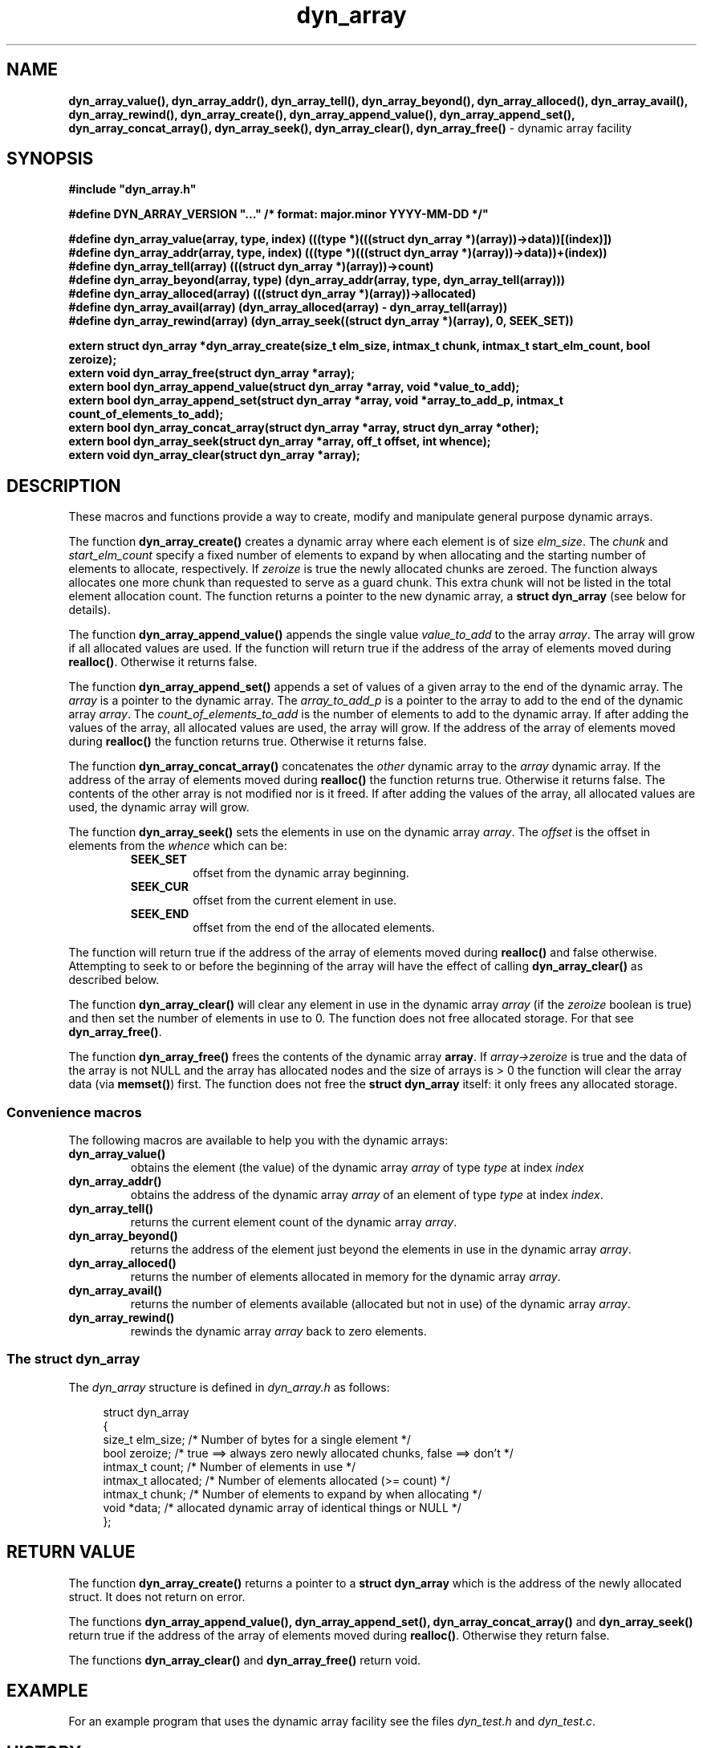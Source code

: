 .\" section 3 man page for dyn_array
.\"
.\" This man page was first written by Cody Boone Ferguson for the IOCCC
.\" in 2022.
.\"
.\" Humour impairment is not virtue nor is it a vice, it's just plain
.\" wrong: almost as wrong as JSON spec mis-features and C++ obfuscation! :-)
.\"
.\" "Share and Enjoy!"
.\"     --  Sirius Cybernetics Corporation Complaints Division, JSON spec department. :-)
.\"
.TH dyn_array 3  "17 January 2023" "dyn_array"
.SH NAME
.BR dyn_array_value(),
.BR dyn_array_addr(),
.BR dyn_array_tell(),
.BR dyn_array_beyond(),
.BR dyn_array_alloced(),
.BR dyn_array_avail(),
.BR dyn_array_rewind(),
.BR dyn_array_create(),
.BR dyn_array_append_value(),
.BR dyn_array_append_set(),
.BR dyn_array_concat_array(),
.BR dyn_array_seek(),
.BR dyn_array_clear(),
.BR dyn_array_free()
\- dynamic array facility
.SH SYNOPSIS
\fB#include "dyn_array.h"\fP
.sp
\fB#define DYN_ARRAY_VERSION "..." /* format: major.minor YYYY-MM-DD */"\fP
.sp
.B "#define dyn_array_value(array, type, index) (((type *)(((struct dyn_array *)(array))->data))[(index)])"
.br
.B "#define dyn_array_addr(array, type, index) (((type *)(((struct dyn_array *)(array))->data))+(index))"
.br
.B "#define dyn_array_tell(array) (((struct dyn_array *)(array))->count)"
.br
.B "#define dyn_array_beyond(array, type) (dyn_array_addr(array, type, dyn_array_tell(array)))"
.br
.B "#define dyn_array_alloced(array) (((struct dyn_array *)(array))->allocated)"
.br
.B "#define dyn_array_avail(array) (dyn_array_alloced(array) - dyn_array_tell(array))"
.br
.B "#define dyn_array_rewind(array) (dyn_array_seek((struct dyn_array *)(array), 0, SEEK_SET))"
.sp
.B "extern struct dyn_array *dyn_array_create(size_t elm_size, intmax_t chunk, intmax_t start_elm_count, bool zeroize);"
.br
.B "extern void dyn_array_free(struct dyn_array *array);"
.br
.B "extern bool dyn_array_append_value(struct dyn_array *array, void *value_to_add);"
.br
.B "extern bool dyn_array_append_set(struct dyn_array *array, void *array_to_add_p, intmax_t count_of_elements_to_add);"
.br
.B "extern bool dyn_array_concat_array(struct dyn_array *array, struct dyn_array *other);"
.br
.B "extern bool dyn_array_seek(struct dyn_array *array, off_t offset, int whence);"
.br
.B "extern void dyn_array_clear(struct dyn_array *array);"
.SH DESCRIPTION
These macros and functions provide a way to create, modify and manipulate general purpose dynamic arrays.
.sp
The function
.BR dyn_array_create()
creates a dynamic array where each element is of size \fIelm_size\fP.
The \fIchunk\fP and \fIstart_elm_count\fP specify a fixed number of elements to expand by when allocating and the starting number of elements to allocate, respectively.
If \fIzeroize\fP is true the newly allocated chunks are zeroed.
The function always allocates one more chunk than requested to serve as a guard chunk.
This extra chunk will not be listed in the total element allocation count.
The function returns a pointer to the new dynamic array, a \fBstruct dyn_array\fP (see below for details).
.sp
The function
.BR dyn_array_append_value()
appends the single value \fIvalue_to_add\fP to the array \fIarray\fP.
The array will grow if all allocated values are used.
If the function will return true if the address of the array of elements moved during \fBrealloc()\fP.
Otherwise it returns false.
.sp
The function
.BR dyn_array_append_set()
appends a set of values of a given array to the end of the dynamic array.
The \fIarray\fP is a pointer to the dynamic array.
The \fIarray_to_add_p\fP is a pointer to the array to add to the end of the dynamic array \fIarray\fP.
The \fIcount_of_elements_to_add\fP is the number of elements to add to the dynamic array.
If after adding the values of the array, all allocated values are used, the array will grow.
If the address of the array of elements moved during \fBrealloc()\fP the function returns true.
Otherwise it returns false.
.sp
The function
.BR dyn_array_concat_array()
concatenates the \fIother\fP dynamic array to the \fIarray\fP dynamic array.
If the address of the array of elements moved during \fBrealloc()\fP the function returns true.
Otherwise it returns false.
The contents of the other array is not modified nor is it freed.
If after adding the values of the array, all allocated values are used, the dynamic array will grow.
.sp
The function
.BR dyn_array_seek()
sets the elements in use on the dynamic array \fIarray\fP.
The \fIoffset\fP is the offset in elements from the \fIwhence\fP which can be:
.RS
.TP
\fBSEEK_SET\fP
offset from the dynamic array beginning.
.TQ
\fBSEEK_CUR\fP
offset from the current element in use.
.TQ
\fBSEEK_END\fP
offset from the end of the allocated elements.
.RE
.sp 1
The function will return true if the address of the array of elements moved during \fBrealloc()\fP and false otherwise.
Attempting to seek to or before the beginning of the array will have the effect of calling \fBdyn_array_clear()\fP as described below.
.PP
The function
.BR dyn_array_clear()
will clear any element in use in the dynamic array \fIarray\fP (if the \fIzeroize\fP boolean is true) and then set the number of elements in use to 0.
The function does not free allocated storage.
For that see \fBdyn_array_free()\fP.
.PP
The function
.BR dyn_array_free()
frees the contents of the dynamic array \fBarray\fP.
If \fIarray->zeroize\fP is true and the data of the array is not NULL and the array has allocated nodes and the size of arrays is > 0 the function will clear the array data (via \fBmemset()\fP) first.
The function does not free the \fBstruct dyn_array\fP itself: it only frees any allocated storage.
.SS Convenience macros
.PP
The following macros are available to help you with the dynamic arrays:
.TP
.B dyn_array_value()
obtains the element (the value) of the dynamic array \fIarray\fP of type \fItype\fP at index \fIindex\fP
.TP
.B dyn_array_addr()
obtains the address of the dynamic array \fIarray\fP of an element of type \fItype\fP at index \fIindex\fP.
.TP
.B dyn_array_tell()
returns the current element count of the dynamic array \fIarray\fP.
.TP
.B dyn_array_beyond()
returns the address of the element just beyond the elements in use in the dynamic array \fIarray\fP.
.TP
.B dyn_array_alloced()
returns the number of elements allocated in memory for the dynamic array \fIarray\fP.
.TP
.B dyn_array_avail()
returns the number of elements available (allocated but not in use) of the dynamic array \fIarray\fP.
.TP
.B dyn_array_rewind()
rewinds the dynamic array 
.I array
back to zero elements.
.SS The struct dyn_array
.PP
The \fIdyn_array\fP structure is defined in \fIdyn_array.h\fP as follows:
.sp
.in +4n
.nf
struct dyn_array
{
    size_t elm_size;            /* Number of bytes for a single element */
    bool zeroize;               /* true ==> always zero newly allocated chunks, false ==> don't */
    intmax_t count;             /* Number of elements in use */
    intmax_t allocated;         /* Number of elements allocated (>= count) */
    intmax_t chunk;             /* Number of elements to expand by when allocating */
    void *data;                 /* allocated dynamic array of identical things or NULL */
};
.fi
.in
.SH RETURN VALUE
.PP
The function
.BR dyn_array_create()
returns a pointer to a \fBstruct dyn_array\fP which is the address of the newly allocated struct.
It does not return on error.
.PP
The functions
.BR dyn_array_append_value(),
.BR dyn_array_append_set(),
.BR dyn_array_concat_array()
and
.BR dyn_array_seek()
return true if the address of the array of elements moved during \fBrealloc()\fP.
Otherwise they return false.
.PP
The functions
.BR dyn_array_clear()
and
.BR dyn_array_free()
return void.
.SH EXAMPLE
For an example program that uses the dynamic array facility see the files \fIdyn_test.h\fP and \fIdyn_test.c\fP.
.SH HISTORY
The dyn_array facility was first written by Landon Curt Noll in 2014 for use in tools such as STS (see the https://github.com/arcetri/STS GitHub repo).
